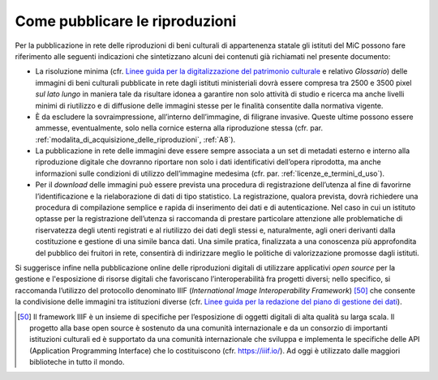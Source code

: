 .. _come_pubblicare_le_riproduzioni:

Come pubblicare le riproduzioni
===============================

Per la pubblicazione in rete delle riproduzioni di beni culturali di
appartenenza statale gli istituti del MiC possono fare riferimento alle
seguenti indicazioni che sintetizzano alcuni dei contenuti già
richiamati nel presente documento:

.. _Linee guida per la digitalizzazione del patrimonio culturale: https://docs.italia.it/italia/icdp/icdp-pnd-digitalizzazione-docs
-  La risoluzione minima (cfr. `Linee guida per la digitalizzazione del patrimonio culturale`_ e relativo *Glossario*) delle immagini di beni
   culturali pubblicate in rete dagli istituti ministeriali dovrà essere
   compresa tra 2500 e 3500 pixel *sul lato lungo* in maniera tale da
   risultare idonea a garantire non solo attività di studio e ricerca ma
   anche livelli minimi di riutilizzo e di diffusione delle immagini
   stesse per le finalità consentite dalla normativa vigente.

-  È da escludere la sovraimpressione, all’interno dell’immagine, di
   filigrane invasive. Queste ultime possono essere ammesse,
   eventualmente, solo nella cornice esterna alla riproduzione stessa
   (cfr. par. :ref:`modalita_di_acquisizione_delle_riproduzioni`, :ref:`A8`).

-  La pubblicazione in rete delle immagini deve essere sempre associata
   a un set di metadati esterno e interno alla riproduzione digitale che
   dovranno riportare non solo i dati identificativi dell’opera
   riprodotta, ma anche informazioni sulle condizioni di utilizzo
   dell’immagine medesima (cfr. par. :ref:`licenze_e_termini_d_uso`).

-  Per il *download* delle immagini può essere prevista una procedura di
   registrazione dell’utenza al fine di favorirne l’identificazione e la
   rielaborazione di dati di tipo statistico. La registrazione, qualora
   prevista, dovrà richiedere una procedura di compilazione semplice e
   rapida di inserimento dei dati e di autenticazione. Nel caso in cui
   un istituto optasse per la registrazione dell’utenza si raccomanda di
   prestare particolare attenzione alle problematiche di riservatezza
   degli utenti registrati e al riutilizzo dei dati degli stessi e,
   naturalmente, agli oneri derivanti dalla costituzione e gestione di
   una simile banca dati. Una simile pratica, finalizzata a una
   conoscenza più approfondita del pubblico dei fruitori in rete,
   consentirà di indirizzare meglio le politiche di valorizzazione
   promosse dagli istituti.

.. _Linee guida per la redazione del piano di gestione dei dati: https://docs.italia.it/italia/icdp/icdp-pnd-dmp-docs/

Si suggerisce infine nella pubblicazione online delle riproduzioni
digitali di utilizzare applicativi *open source* per la gestione e
l'esposizione di risorse digitali che favoriscano l’interoperabilità fra
progetti diversi; nello specifico, si raccomanda l’utilizzo del
protocollo denominato IIIF (*International Image Interoperability
Framework*)  [50]_ che consente la condivisione delle immagini tra
istituzioni diverse (cfr. `Linee guida per la redazione del piano di gestione dei dati`_).

.. [50] Il framework IIIF è un insieme di specifiche per l’esposizione di
   oggetti digitali di alta qualità su larga scala. Il progetto alla
   base open source è sostenuto da una comunità internazionale e da un
   consorzio di importanti istituzioni culturali ed è supportato da una
   comunità internazionale che sviluppa e implementa le specifiche delle
   API (Application Programming Interface) che lo costituiscono (cfr.
   https://iiif.io/). Ad oggi è utilizzato dalle maggiori biblioteche in
   tutto il mondo.
